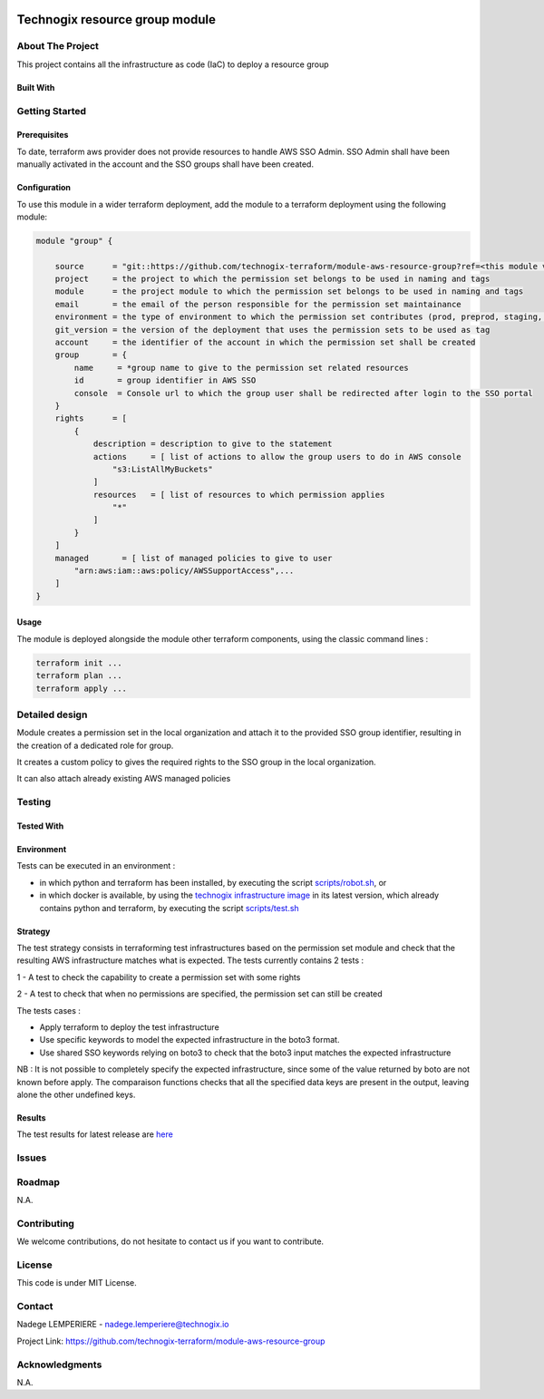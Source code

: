 .. image:: docs/imgs/logo.png
   :alt: Logo

===============================
Technogix resource group module
===============================

About The Project
=================

This project contains all the infrastructure as code (IaC) to deploy a resource group

.. image:: https://badgen.net/github/checks/technogix-terraform/module-aws-resource-group
   :target: https://github.com/technogix-terraform/module-aws-resource-group/actions/workflows/release.yml
   :alt: Status
.. image:: https://img.shields.io/static/v1?label=license&message=MIT&color=informational
   :target: ./LICENSE
   :alt: License
.. image:: https://badgen.net/github/commits/technogix-terraform/module-aws-resource-group/main
   :target: https://github.com/technogix-terraform/robotframework
   :alt: Commits
.. image:: https://badgen.net/github/last-commit/technogix-terraform/module-aws-resource-group/main
   :target: https://github.com/technogix-terraform/robotframework
   :alt: Last commit

Built With
----------

.. image:: https://img.shields.io/static/v1?label=terraform&message=1.1.7&color=informational
   :target: https://www.terraform.io/docs/index.html
   :alt: Terraform
.. image:: https://img.shields.io/static/v1?label=terraform%20AWS%20provider&message=4.4.0&color=informational
   :target: https://registry.terraform.io/providers/hashicorp/aws/latest/docs
   :alt: Terraform AWS provider

Getting Started
===============

Prerequisites
-------------

To date, terraform aws provider does not provide resources to handle AWS SSO Admin. SSO Admin shall have been manually activated in the account and the SSO groups shall have been created.

Configuration
-------------

To use this module in a wider terraform deployment, add the module to a terraform deployment using the following module:

.. code:: terraform

    module "group" {

        source      = "git::https://github.com/technogix-terraform/module-aws-resource-group?ref=<this module version>"
        project     = the project to which the permission set belongs to be used in naming and tags
        module      = the project module to which the permission set belongs to be used in naming and tags
        email       = the email of the person responsible for the permission set maintainance
        environment = the type of environment to which the permission set contributes (prod, preprod, staging, sandbox, ...) to be used in naming and tags
        git_version = the version of the deployment that uses the permission sets to be used as tag
        account     = the identifier of the account in which the permission set shall be created
        group       = {
            name     = *group name to give to the permission set related resources
            id       = group identifier in AWS SSO
            console  = Console url to which the group user shall be redirected after login to the SSO portal
        }
        rights      = [
            {
                description = description to give to the statement
                actions     = [ list of actions to allow the group users to do in AWS console
                    "s3:ListAllMyBuckets"
                ]
                resources   = [ list of resources to which permission applies
                    "*"
                ]
            }
        ]
        managed       = [ list of managed policies to give to user
            "arn:aws:iam::aws:policy/AWSSupportAccess",...
        ]
    }

Usage
-----

The module is deployed alongside the module other terraform components, using the classic command lines :

.. code:: bash

    terraform init ...
    terraform plan ...
    terraform apply ...

Detailed design
===============

.. image:: docs/imgs/module.png
   :alt: Module architecture

Module creates a permission set in the local organization and attach it to the provided SSO group identifier, resulting in the creation of a dedicated role for group.

It creates a custom policy to gives the required rights to the SSO group in the local organization.

It can also attach already existing AWS managed policies


Testing
=======

Tested With
-----------


.. image:: https://img.shields.io/static/v1?label=technogix_iac_keywords&message=v1.0.0&color=informational
   :target: https://github.com/technogix-terraform/robotframework
   :alt: Technogix iac keywords
.. image:: https://img.shields.io/static/v1?label=python&message=3.10.2&color=informational
   :target: https://www.python.org
   :alt: Python
.. image:: https://img.shields.io/static/v1?label=robotframework&message=4.1.3&color=informational
   :target: http://robotframework.org/
   :alt: Robotframework
.. image:: https://img.shields.io/static/v1?label=boto3&message=1.21.7&color=informational
   :target: https://boto3.amazonaws.com/v1/documentation/api/latest/index.html
   :alt: Boto3

Environment
-----------

Tests can be executed in an environment :

* in which python and terraform has been installed, by executing the script `scripts/robot.sh`_, or

* in which docker is available, by using the `technogix infrastructure image`_ in its latest version, which already contains python and terraform, by executing the script `scripts/test.sh`_

.. _`technogix infrastructure image`: https://github.com/technogix-images/terraform-python-awscli
.. _`scripts/robot.sh`: scripts/robot.sh
.. _`scripts/test.sh`: scripts/test.sh

Strategy
--------

The test strategy consists in terraforming test infrastructures based on the permission set module and check that the resulting AWS infrastructure matches what is expected.
The tests currently contains 2 tests :

1 - A test to check the capability to create a permission set with some rights

2 - A test to check that when no permissions are specified, the permission set can still be created

The tests cases :

* Apply terraform to deploy the test infrastructure

* Use specific keywords to model the expected infrastructure in the boto3 format.

* Use shared SSO keywords relying on boto3 to check that the boto3 input matches the expected infrastructure

NB : It is not possible to completely specify the expected infrastructure, since some of the value returned by boto are not known before apply. The comparaison functions checks that all the specified data keys are present in the output, leaving alone the other undefined keys.

Results
-------

The test results for latest release are here_

.. _here: https://technogix-terraform.github.io/module-aws-resource-group/report.html

Issues
======

.. image:: https://img.shields.io/github/issues/technogix-terraform/module-aws-resource-group.svg
   :target: https://github.com/technogix-terraform/module-aws-resource-group/issues
   :alt: Open issues
.. image:: https://img.shields.io/github/issues-closed/technogix-terraform/module-aws-resource-group.svg
   :target: https://github.com/technogix-terraform/module-aws-resource-group/issues
   :alt: Closed issues

Roadmap
=======

N.A.

Contributing
============

.. image:: https://contrib.rocks/image?repo=technogix-terraform/module-aws-resource-group
   :alt: GitHub Contributors Image

We welcome contributions, do not hesitate to contact us if you want to contribute.

License
=======

This code is under MIT License.

Contact
=======

Nadege LEMPERIERE - nadege.lemperiere@technogix.io

Project Link: `https://github.com/technogix-terraform/module-aws-resource-group`_

.. _`https://github.com/technogix-terraform/module-aws-resource-group`: https://github.com/technogix-terraform/module-aws-resource-group

Acknowledgments
===============

N.A.
